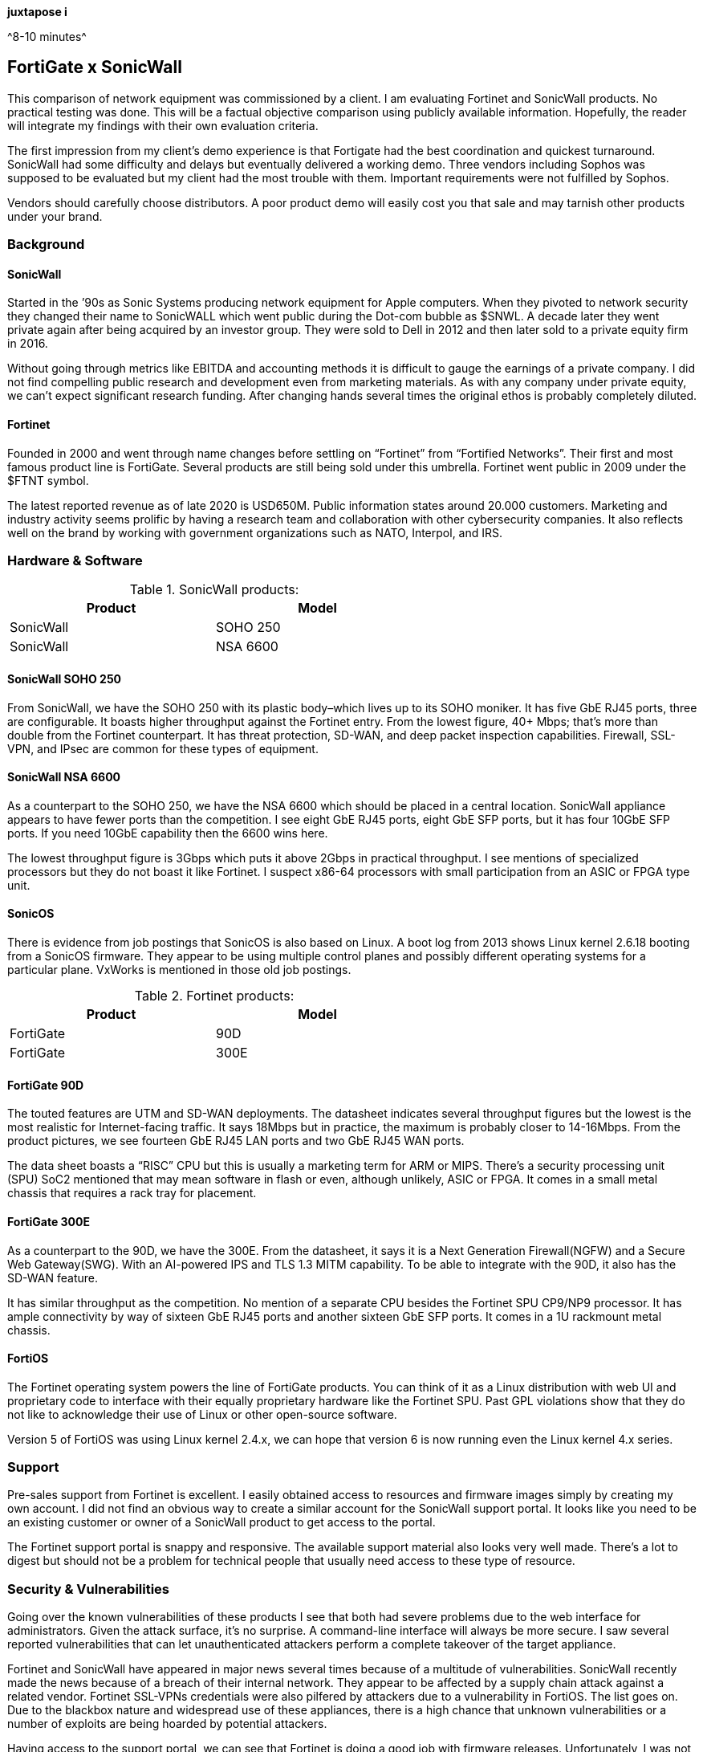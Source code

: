 [big]*juxtapose i*

^8-10 minutes^

== FortiGate x SonicWall
This comparison of network equipment was commissioned by a client. I am evaluating Fortinet and SonicWall products. No practical testing was done. This will be a factual objective comparison using publicly available information. Hopefully, the reader will integrate my findings with their own evaluation criteria.

The first impression from my client’s demo experience is that Fortigate had the best coordination and quickest turnaround. SonicWall had some difficulty and delays but eventually delivered a working demo. Three vendors including Sophos was supposed to be evaluated but my client had the most trouble with them. Important requirements were not fulfilled by Sophos.

Vendors should carefully choose distributors. A poor product demo will easily cost you that sale and may tarnish other products under your brand.

=== Background

==== SonicWall

Started in the ’90s as Sonic Systems producing network equipment for Apple computers. When they pivoted to network security they changed their name to SonicWALL which went public during the Dot-com bubble as $SNWL. A decade later they went private again after being acquired by an investor group. They were sold to Dell in 2012 and then later sold to a private equity firm in 2016.

Without going through metrics like EBITDA and accounting methods it is difficult to gauge the earnings of a private company. I did not find compelling public research and development even from marketing materials. As with any company under private equity, we can’t expect significant research funding. After changing hands several times the original ethos is probably completely diluted.

==== Fortinet

Founded in 2000 and went through name changes before settling on “Fortinet” from “Fortified Networks”. Their first and most famous product line is FortiGate. Several products are still being sold under this umbrella. Fortinet went public in 2009 under the $FTNT symbol.

The latest reported revenue as of late 2020 is USD650M. Public information states around 20.000 customers. Marketing and industry activity seems prolific by having a research team and collaboration with other cybersecurity companies. It also reflects well on the brand by working with government organizations such as NATO, Interpol, and IRS.

=== Hardware & Software

.SonicWall products:
[options="header,footer",width="60%"]
|=================
|Product |Model
|SonicWall |SOHO 250
|SonicWall |NSA 6600
|=================

==== SonicWall SOHO 250

From SonicWall, we have the SOHO 250 with its plastic body–which lives up to its SOHO moniker. It has five GbE RJ45 ports, three are configurable. It boasts higher throughput against the Fortinet entry. From the lowest figure, 40+ Mbps; that’s more than double from the Fortinet counterpart. It has threat protection, SD-WAN, and deep packet inspection capabilities. Firewall, SSL-VPN, and IPsec are common for these types of equipment.

==== SonicWall NSA 6600

As a counterpart to the SOHO 250, we have the NSA 6600 which should be placed in a central location. SonicWall appliance appears to have fewer ports than the competition. I see eight GbE RJ45 ports, eight GbE SFP ports, but it has four 10GbE SFP ports. If you need 10GbE capability then the 6600 wins here.

The lowest throughput figure is 3Gbps which puts it above 2Gbps in practical throughput. I see mentions of specialized processors but they do not boast it like Fortinet. I suspect x86-64 processors with small participation from an ASIC or FPGA type unit.

==== SonicOS

There is evidence from job postings that SonicOS is also based on Linux. A boot log from 2013 shows Linux kernel 2.6.18 booting from a SonicOS firmware. They appear to be using multiple control planes and possibly different operating systems for a particular plane. VxWorks is mentioned in those old job postings.

.Fortinet products:
[options="header,footer",width="60%"]
|=================
|Product |Model
|FortiGate |90D
|FortiGate |300E
|=================

==== FortiGate 90D

The touted features are UTM and SD-WAN deployments. The datasheet indicates several throughput figures but the lowest is the most realistic for Internet-facing traffic. It says 18Mbps but in practice, the maximum is probably closer to 14-16Mbps. From the product pictures, we see fourteen GbE RJ45 LAN ports and two GbE RJ45 WAN ports.

The data sheet boasts a “RISC” CPU but this is usually a marketing term for ARM or MIPS. There’s a security processing unit (SPU) SoC2 mentioned that may mean software in flash or even, although unlikely, ASIC or FPGA. It comes in a small metal chassis that requires a rack tray for placement.

==== FortiGate 300E

As a counterpart to the 90D, we have the 300E. From the datasheet, it says it is a Next Generation Firewall(NGFW) and a Secure Web Gateway(SWG). With an AI-powered IPS and TLS 1.3 MITM capability. To be able to integrate with the 90D, it also has the SD-WAN feature.

It has similar throughput as the competition. No mention of a separate CPU besides the Fortinet SPU CP9/NP9 processor. It has ample connectivity by way of sixteen GbE RJ45 ports and another sixteen GbE SFP ports. It comes in a 1U rackmount metal chassis.

==== FortiOS

The Fortinet operating system powers the line of FortiGate products. You can think of it as a Linux distribution with web UI and proprietary code to interface with their equally proprietary hardware like the Fortinet SPU. Past GPL violations show that they do not like to acknowledge their use of Linux or other open-source software.

Version 5 of FortiOS was using Linux kernel 2.4.x, we can hope that version 6 is now running even the Linux kernel 4.x series.

=== Support

Pre-sales support from Fortinet is excellent. I easily obtained access to resources and firmware images simply by creating my own account. I did not find an obvious way to create a similar account for the SonicWall support portal. It looks like you need to be an existing customer or owner of a SonicWall product to get access to the portal.

The Fortinet support portal is snappy and responsive. The available support material also looks very well made. There’s a lot to digest but should not be a problem for technical people that usually need access to these type of resource.

=== Security & Vulnerabilities

Going over the known vulnerabilities of these products I see that both had severe problems due to the web interface for administrators. Given the attack surface, it’s no surprise. A command-line interface will always be more secure. I saw several reported vulnerabilities that can let unauthenticated attackers perform a complete takeover of the target appliance.

Fortinet and SonicWall have appeared in major news several times because of a multitude of vulnerabilities. SonicWall recently made the news because of a breach of their internal network. They appear to be affected by a supply chain attack against a related vendor. Fortinet SSL-VPNs credentials were also pilfered by attackers due to a vulnerability in FortiOS. The list goes on. Due to the blackbox nature and widespread use of these appliances, there is a high chance that unknown vulnerabilities or a number of exploits are being hoarded by potential attackers.

Having access to the support portal, we can see that Fortinet is doing a good job with firmware releases. Unfortunately, I was not able to obtain access to the SonicWall support portal to get a peek at their firmware releases.

SonicWall also appears to have more memory unsafe code usage than Fortinet. This is evidence that secure development practices are lacking. Again this is according to publicly reported vulnerabilities. If security is a major concern then individual research is recommended.

=== Cost

According to the client, the SonicWall set is cheaper by USD100,000. If you are buying these types of appliances other factors are more important like features, ease of use, and track record. These appliances also do subscriptions now. It would be better to compute the ongoing costs of maintaining or continuous use of the product instead of deciding based on the initial cost.
